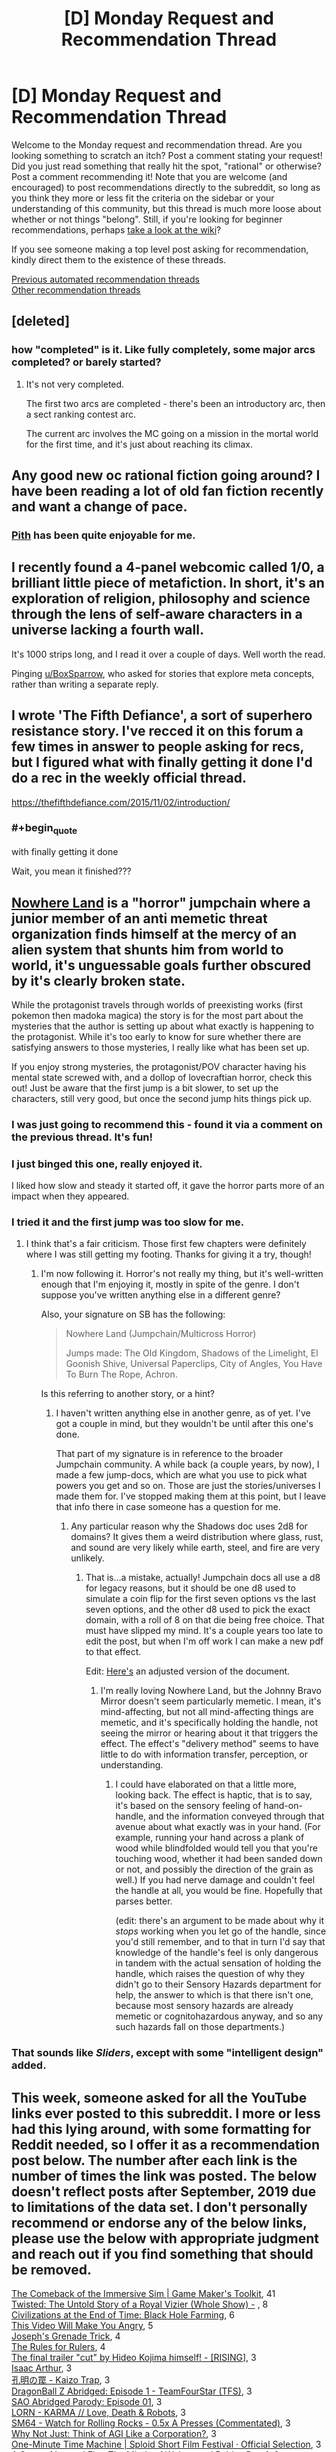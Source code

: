#+TITLE: [D] Monday Request and Recommendation Thread

* [D] Monday Request and Recommendation Thread
:PROPERTIES:
:Author: AutoModerator
:Score: 54
:DateUnix: 1590419102.0
:END:
Welcome to the Monday request and recommendation thread. Are you looking something to scratch an itch? Post a comment stating your request! Did you just read something that really hit the spot, "rational" or otherwise? Post a comment recommending it! Note that you are welcome (and encouraged) to post recommendations directly to the subreddit, so long as you think they more or less fit the criteria on the sidebar or your understanding of this community, but this thread is much more loose about whether or not things "belong". Still, if you're looking for beginner recommendations, perhaps [[https://www.reddit.com/r/rational/wiki][take a look at the wiki]]?

If you see someone making a top level post asking for recommendation, kindly direct them to the existence of these threads.

[[https://www.reddit.com/r/rational/search?q=welcome+to+the+Recommendation+Thread+-worldbuilding+-biweekly+-characteristics+-companion+-%22weekly%20challenge%22&restrict_sr=on&sort=new&t=all][Previous automated recommendation threads]]\\
[[http://pastebin.com/SbME9sXy][Other recommendation threads]]


** [deleted]
:PROPERTIES:
:Score: 15
:DateUnix: 1590429590.0
:END:

*** how "completed" is it. Like fully completely, some major arcs completed? or barely started?
:PROPERTIES:
:Author: plushiemancer
:Score: 2
:DateUnix: 1590573244.0
:END:

**** It's not very completed.

The first two arcs are completed - there's been an introductory arc, then a sect ranking contest arc.

The current arc involves the MC going on a mission in the mortal world for the first time, and it's just about reaching its climax.
:PROPERTIES:
:Author: IICVX
:Score: 4
:DateUnix: 1590630300.0
:END:


** Any good new oc rational fiction going around? I have been reading a lot of old fan fiction recently and want a change of pace.
:PROPERTIES:
:Author: ironistkraken
:Score: 12
:DateUnix: 1590458847.0
:END:

*** [[https://pithserial.com/][Pith]] has been quite enjoyable for me.
:PROPERTIES:
:Author: owenshen24
:Score: 3
:DateUnix: 1591044872.0
:END:


** I recently found a 4-panel webcomic called 1/0, a brilliant little piece of metafiction. In short, it's an exploration of religion, philosophy and science through the lens of self-aware characters in a universe lacking a fourth wall.

It's 1000 strips long, and I read it over a couple of days. Well worth the read.

Pinging [[/u/BoxSparrow][u/BoxSparrow]], who asked for stories that explore meta concepts, rather than writing a separate reply.
:PROPERTIES:
:Author: GreenGriffin8
:Score: 12
:DateUnix: 1590595828.0
:END:


** I wrote 'The Fifth Defiance', a sort of superhero resistance story. I've recced it on this forum a few times in answer to people asking for recs, but I figured what with finally getting it done I'd do a rec in the weekly official thread.

[[https://thefifthdefiance.com/2015/11/02/introduction/]]
:PROPERTIES:
:Author: WalterTFD
:Score: 19
:DateUnix: 1590458474.0
:END:

*** #+begin_quote
  with finally getting it done
#+end_quote

Wait, you mean it finished???
:PROPERTIES:
:Author: foveros
:Score: 4
:DateUnix: 1590601903.0
:END:


** [[https://forums.spacebattles.com/threads/nowhere-land-jumpchain-multicross-horror.831104/][Nowhere Land]] is a "horror" jumpchain where a junior member of an anti memetic threat organization finds himself at the mercy of an alien system that shunts him from world to world, it's unguessable goals further obscured by it's clearly broken state.

While the protagonist travels through worlds of preexisting works (first pokemon then madoka magica) the story is for the most part about the mysteries that the author is setting up about what exactly is happening to the protagonist. While it's too early to know for sure whether there are satisfying answers to those mysteries, I really like what has been set up.

If you enjoy strong mysteries, the protagonist/POV character having his mental state screwed with, and a dollop of lovecraftian horror, check this out! Just be aware that the first jump is a bit slower, to set up the characters, still very good, but once the second jump hits things pick up.
:PROPERTIES:
:Author: GreatSwordsmith
:Score: 24
:DateUnix: 1590423968.0
:END:

*** I was just going to recommend this - found it via a comment on the previous thread. It's fun!
:PROPERTIES:
:Author: Anderkent
:Score: 5
:DateUnix: 1590444765.0
:END:


*** I just binged this one, really enjoyed it.

I liked how slow and steady it started off, it gave the horror parts more of an impact when they appeared.
:PROPERTIES:
:Score: 4
:DateUnix: 1590557114.0
:END:


*** I tried it and the first jump was too slow for me.
:PROPERTIES:
:Author: Judah77
:Score: 3
:DateUnix: 1590533955.0
:END:

**** I think that's a fair criticism. Those first few chapters were definitely where I was still getting my footing. Thanks for giving it a try, though!
:PROPERTIES:
:Author: reaper7876
:Score: 5
:DateUnix: 1590540382.0
:END:

***** I'm now following it. Horror's not really my thing, but it's well-written enough that I'm enjoying it, mostly in spite of the genre. I don't suppose you've written anything else in a different genre?

Also, your signature on SB has the following:

#+begin_quote
  Nowhere Land (Jumpchain/Multicross Horror)

  Jumps made: The Old Kingdom, Shadows of the Limelight, El Goonish Shive, Universal Paperclips, City of Angles, You Have To Burn The Rope, Achron.
#+end_quote

Is this referring to another story, or a hint?
:PROPERTIES:
:Author: Flashbunny
:Score: 3
:DateUnix: 1590603737.0
:END:

****** I haven't written anything else in another genre, as of yet. I've got a couple in mind, but they wouldn't be until after this one's done.

That part of my signature is in reference to the broader Jumpchain community. A while back (a couple years, by now), I made a few jump-docs, which are what you use to pick what powers you get and so on. Those are just the stories/universes I made them for. I've stopped making them at this point, but I leave that info there in case someone has a question for me.
:PROPERTIES:
:Author: reaper7876
:Score: 3
:DateUnix: 1590604345.0
:END:

******* Any particular reason why the Shadows doc uses 2d8 for domains? It gives them a weird distribution where glass, rust, and sound are very likely while earth, steel, and fire are very unlikely.
:PROPERTIES:
:Author: Audere_of_the_Grey
:Score: 2
:DateUnix: 1590771587.0
:END:

******** That is...a mistake, actually! Jumpchain docs all use a d8 for legacy reasons, but it should be one d8 used to simulate a coin flip for the first seven options vs the last seven options, and the other d8 used to pick the exact domain, with a roll of 8 on that die being free choice. That must have slipped my mind. It's a couple years too late to edit the post, but when I'm off work I can make a new pdf to that effect.

Edit: [[https://docs.google.com/document/d/13QECGVzHNrtcblKWzQvve_s_OExIIIkMPSBVQzb8WYg/edit?usp=sharing][Here's]] an adjusted version of the document.
:PROPERTIES:
:Author: reaper7876
:Score: 1
:DateUnix: 1590772272.0
:END:

********* I'm really loving Nowhere Land, but the Johnny Bravo Mirror doesn't seem particularly memetic. I mean, it's mind-affecting, but not all mind-affecting things are memetic, and it's specifically holding the handle, not seeing the mirror or hearing about it that triggers the effect. The effect's "delivery method" seems to have little to do with information transfer, perception, or understanding.
:PROPERTIES:
:Author: Audere_of_the_Grey
:Score: 2
:DateUnix: 1590871786.0
:END:

********** I could have elaborated on that a little more, looking back. The effect is haptic, that is to say, it's based on the sensory feeling of hand-on-handle, and the information conveyed through that avenue about what exactly was in your hand. (For example, running your hand across a plank of wood while blindfolded would tell you that you're touching wood, whether it had been sanded down or not, and possibly the direction of the grain as well.) If you had nerve damage and couldn't feel the handle at all, you would be fine. Hopefully that parses better.

(edit: there's an argument to be made about why it /stops/ working when you let go of the handle, since you'd still remember, and to that in turn I'd say that knowledge of the handle's feel is only dangerous in tandem with the actual sensation of holding the handle, which raises the question of why they didn't go to their Sensory Hazards department for help, the answer to which is that there isn't one, because most sensory hazards are already memetic or cognitohazardous anyway, and so any such hazards fall on those departments.)
:PROPERTIES:
:Author: reaper7876
:Score: 2
:DateUnix: 1590874723.0
:END:


*** That sounds like /Sliders/, except with some "intelligent design" added.
:PROPERTIES:
:Author: Do_Not_Go_In_There
:Score: 2
:DateUnix: 1590574379.0
:END:


** This week, someone asked for all the YouTube links ever posted to this subreddit. I more or less had this lying around, with some formatting for Reddit needed, so I offer it as a recommendation post below. The number after each link is the number of times the link was posted. The below doesn't reflect posts after September, 2019 due to limitations of the data set. I don't personally recommend or endorse any of the below links, please use the below with appropriate judgment and reach out if you find something that should be removed.

[[https://www.youtube.com/watch?v=kbyTOAlhRHk][The Comeback of the Immersive Sim | Game Maker's Toolkit]], 41\\
[[https://www.youtube.com/watch?v=-77cUxba-aA][Twisted: The Untold Story of a Royal Vizier (Whole Show) -]] , 8\\
[[https://www.youtube.com/watch?v=Qam5BkXIEhQ][Civilizations at the End of Time: Black Hole Farming]], 6\\
[[https://www.youtube.com/watch?v=rE3j_RHkqJc][This Video Will Make You Angry]], 5\\
[[https://www.youtube.com/watch?v=6BgqFYrD8UM][Joseph's Grenade Trick]], 4\\
[[https://www.youtube.com/watch?v=rStL7niR7gs][The Rules for Rulers]], 4\\
[[https://www.youtube.com/watch?v=Op8mjKZxccM][The final trailer "cut" by Hideo Kojima himself! - [RISING]]], 3\\
[[https://www.youtube.com/channel/UCZFipeZtQM5CKUjx6grh54g][Isaac Arthur]], 3\\
[[https://www.youtube.com/watch?v=lIES3ii-IOg][孔明の罠 - Kaizo Trap]], 3\\
[[https://www.youtube.com/watch?v=2nYozPLpJRE&amp][DragonBall Z Abridged: Episode 1 - TeamFourStar (TFS)]], 3\\
[[https://www.youtube.com/watch?v=V6kJKxvbgZ0&amp][SAO Abridged Parody: Episode 01]], 3\\
[[https://www.youtube.com/watch?v=hFS2DWgijh4][LORN - KARMA // Love, Death & Robots]], 3\\
[[https://www.youtube.com/watch?v=kpk2tdsPh0A][SM64 - Watch for Rolling Rocks - 0.5x A Presses (Commentated)]], 3\\
[[https://www.youtube.com/watch?v=L5pUA3LsEaw][Why Not Just: Think of AGI Like a Corporation?]], 3\\
[[https://www.youtube.com/watch?v=vBkBS4O3yvY][One-Minute Time Machine | Sploid Short Film Festival · Official Selection]], 3\\
[[https://www.youtube.com/watch?v=TMgUIPvAlLI][A Song of Ice and Fire: The Minds of Wolves and Robins Part 1]], 3\\
[[https://www.youtube.com/watch?v=7INmvg24vW4][TFS Quotables Oh fuck the hell yes]], 2\\
[[https://www.youtube.com/user/everyframeapainting][Every Frame a Painting]], 2\\
[[https://www.youtube.com/watch?v=IkMGFDRFN6U][Arumba the Heartless - Crusader Kings II: The Reaper's Due]], 2\\
[[https://www.youtube.com/watch?v=syJq10EQkog][Atlas Human-Powered Helicopter - AHS Sikorsky Prize Flight]], 2\\
[[https://www.youtube.com/channel/UCR1IuLEqb6UEA_zQ81kwXfg][Real Engineering]], 2\\
[[https://www.youtube.com/playlist?list=PLNC_sRuPtMonAOP46gqW9Q6E4ESFmum6d][Mechwarrior 4: Vengeance]], 2\\
[[https://www.youtube.com/watch?v=Hp8wGQW-Y48][Is the Butterfly Effect Real?]], 2\\
[[https://www.youtube.com/watch?v=HE6rSljTwdUThey][Understanding the Russian mindset]], 2\\
[[https://www.youtube.com/watch?v=pKWB-MVJ4sQ][Oats Studios - Volume 1 - Zygote]], 2\\
[[https://www.youtube.com/watch?v=olEbwhWDYwM][HELL NO: The Sensible Horror Film]], 2\\
[[https://youtube.com/watch?v=-32NGYLqwAQ&amp][YGOTAS Episode 1 - Pilot - LittleKuriboh]], 1\\
[[http://m.youtube.com/watch?v=_BTGgCEFuQw][Game Theory: Candy Crush, Designed to ADDICT]], 1\\
[[https://www.youtube.com/watch?v=7Pq-S557XQU][Humans Need Not Apply]], 1\\
[[https://www.youtube.com/watch?v=VZxOoFeMcxo][Fire Emblem: Rekka No Ken Soundtrack (Remastered): Silent Ground]], 1\\
[[https://www.youtube.com/watch?v=lmU9e67EfmI][Gohan's Anger theme Extended]], 1\\
[[https://www.youtube.com/watch?v=DRGSa3UbxWo][Three Games to Refund No Man's Sky For]], 1\\
[[http://www.youtube.com/watch?v=Vxlhewll28w][Haezer - You Feel Me (feat. Born I Music)]], 1\\
[[https://www.youtube.com/watch?v=Lh7V2_uJhkY]["Shouldn't have said that, should not have said that" - Hagrid]], 1\\
[[https://m.youtube.com/watch?v=rYfkhdKcEiE][Can Paper Cut Wood?]], 1\\
[[https://www.youtube.com/watch?v=6-aexLJKwME][Bastion Soundtrack - Terminal March]], 1\\
[[https://www.youtube.com/watch?v=q6GyTBVAF4w][Run The Jewels - Close Your Eyes And Count To F*ck feat. Zack De La Rocha (from Run The Jewels 2)]], 1\\
[[https://www.youtube.com/watch?v=lPIXAtNGGCw][Newegg TV: How To Build a Computer - Part 1 - Choosing Your Components]], 1\\
[[https://www.youtube.com/watch?v=vuNOoSt0ujk][Let's Play Smart Kobolds]], 1\\
[[https://www.youtube.com/watch?v=vpDYLij_eKg][Warhammer 40000: Space Marine - All Executions [HD]]], 1\\
[[https://www.youtube.com/channel/UCuPgdqQKpq4T4zeqmTelnFg][kaptainkristian]], 1\\
[[https://www.youtube.com/watch?v=LQ0o3N52_BI][If The Emperor had a Text to Speech Device - Ending Theme (NEW VERSION)]], 1\\
[[https://www.youtube.com/watch?v=TwPCaWQIJME][Gone]], 1\\
[[https://www.youtube.com/watch?v=Op-HF0u1Ssc][NIKO IS - Carmen feat. Talib Kweli (prod. Thanks Joey) (Official Video)]], 1\\
[[https://www.youtube.com/watch?v=oCyXsHC-lQ4][The Simpsons - Bart's Megaphone Testing]], 1\\
[[https://www.youtube.com/playlist?list=PLkkiai4nXBVL8CqfMQk4KMtKibKJUfBwZ][The Ego Review]], 1\\
[[https://www.youtube.com/watch?v=KXSUEU7ISfQ][Five Stars - Atom Bomb Baby]], 1\\
[[http://www.youtube.com/channel/UCLB7AzTwc6VFZrBsO2ucBMg/videos][Robert Miles]], 1\\
[[https://www.youtube.com/watch?v=Xqcqfz21Plo][Anti-aircraft artillery system "Shilka"]], 1\\
[[https://www.youtube.com/playlist?list=PLIIOUpOge0LtW77TNvgrWWu5OC3EOwqxQ][Megastructures]], 1\\
[[https://www.youtube.com/watch?v=0M7IINwTFVw][The Legend of Zelda: Ocarina of Time Speedrun in 22:38, live at AGDQ2013]], 1\\
[[https://www.youtube.com/watch?v=BnO3nijfYmU][Robbie Williams - Rock DJ]], 1\\
[[https://www.youtube.com/watch?v=oPXuy2i4Mdo][Shepherd Book's Kneecaps line]], 1
:PROPERTIES:
:Author: Amonwilde
:Score: 24
:DateUnix: 1590441275.0
:END:

*** Nice thinking, thanks.

Although, the search formula seems to be failing to catch some of the valid results. Examples:

- +[[https://np.reddit.com/r/rational/comments/6q56s6/welcome_to_life_the_singularity_ruined_by_lawyers/][/r/rational/6q56s6/welcome_to_life_the_singularity_ruined_by_lawyers/]]+
- [[https://np.reddit.com/r/rational/comments/bauwc6/d_monday_request_and_recommendation_thread/ekgcm7u/?context=3][/r/rational/bauwc6/d_monday_request_and_recommendation_thread/ekgcm7u/]]

/(edit)/

- [[https://np.reddit.com/r/rational/comments/77lzq9/cgp_grey_about_death_and_the_false_pedestal_it/domve7y/][/r/rational/77lzq9/cgp_grey_about_death_and_the_false_pedestal_it/domve7y/]]

- [[https://np.reddit.com/r/rational/comments/9lksj4/good_rational_material_to_watch_series_youtube/e78nxls/][/r/rational/9lksj4/good_rational_material_to_watch_series_youtube/e78nxls/]]

- [[https://np.reddit.com/r/rational/comments/27fc1x/good_rational_magic_systems/ci0dt9w/][/r/rational/27fc1x/good_rational_magic_systems/ci0dt9w/]]

- [[https://np.reddit.com/r/rational/comments/aqlc4m/thou_shalt/egixua4/][/r/rational/aqlc4m/thou_shalt/egixua4/]]

- [[https://np.reddit.com/r/rational/comments/663t3m/rst_three_worlds_collide_i_repost_this_because/dggler0/][/r/rational/663t3m/rst_three_worlds_collide_i_repost_this_because/dggler0/]]
:PROPERTIES:
:Author: OutOfNiceUsernames
:Score: 2
:DateUnix: 1590477078.0
:END:

**** Yes, it's the comments data set, which I haven't integrated with the top level posts data set, since I don't need the top-level right now for what I'm actually doing with the data.
:PROPERTIES:
:Author: Amonwilde
:Score: 3
:DateUnix: 1590507281.0
:END:


** Royal Road's trending fictions has some pretty good ones this week:

- [[https://www.royalroad.com/fiction/31919/muds-mission][Mud's Mission]]: Super good LitRPG with a non-human protagonist, who's characterized as a partially-bounded optimizer. Probably deserves a top level post.
- [[https://www.royalroad.com/fiction/31468/the-cosmic-interloper][Cosmic Interloper]]: A little bit like a crossover between Altered Carbon and a Sanderson novel; for the older fantasy aficionados here, it's kind of like an updated version of [[http://www.watt-evans.com/thecyborgandthesorcerers.shtml][The Cyborg and the Sorcerors]]. The basic premise is that an augmented human gets isekai'd into a magical world, and shenanigans ensue.
- [[https://www.royalroad.com/fiction/31129/fantasy-world-epsilon-30-10][Fantasy World Epsilon 30-10]]: The main character is very similar to Jason Asano from He Who Fights With Monsters, except instead of getting isekai'd on accident he's doing it on purpose. It's mostly about a semi-modern society as represented by a single MC gently storming through a classic medieval fantasy environment. Does contain a couple of explicit parts.

And something that's fun and totally not rational (though it hits a lot of the tropes and themes people here seem to like):

- [[https://www.crunchyroll.com/my-next-life-as-a-villainess-all-routes-lead-to-doom][My Next Life as a Villainess: All Routes Lead to Doom!]]: the title is very descriptive. It's like if Kaleidoscope was set in a light dating game. The main character uses her knowledge of the game's plot to try and save herself from inevitable doom, like your average rational isekaier - without ever reassessing the current state of things, namely that she's already changed the lives of every character to the point where they're unlikely to want to, you know, kill her. She's also incredibly dense and kinda dumb, but in a lovable golden retriever way.
:PROPERTIES:
:Author: IICVX
:Score: 13
:DateUnix: 1590442462.0
:END:

*** I've been a bit disillusioned about reading 1-2 month old fictions on RR, got tired of following things that turn bad after a while and make it hard for me to drop it because of sunk cost.

​

But I've been loving Villainess, it's really fun in a turn off my brain while I eat dinner show. Although the joke is starting to get old, which seems to be a plus for the anime with only 12 episodes and a negative for the novel.

​

The format is quite good and has potential, but the author decided to make it a harem, with an oblivious MC, when it would have been more interesting and fun without that trope. Somebody could become really popular by making several good short 80k word stories following a similar format, without competing with all these 1kk word epics we see in webfiction.
:PROPERTIES:
:Author: fassina2
:Score: 12
:DateUnix: 1590501204.0
:END:

**** To be fair to villainess, much like Harry Potter it has a strong S1 cutoff point, which is bad if it doesn't match up with anime seasons. The Last couple episodes have been filling up time until the story can make a final approach to the ending.

TLDR, filler now but it should be a good finish.
:PROPERTIES:
:Author: xachariah
:Score: 3
:DateUnix: 1590785394.0
:END:

***** yeah I've been feeling the filler is kind of a drag. When the joke is consistently "lol you thought you were gonna get alone time but everybody is here" it's hard to give any one character the focus they need for some development.

Looking forward to the finale though.
:PROPERTIES:
:Author: tjhance
:Score: 1
:DateUnix: 1590886087.0
:END:


*** #+begin_quote
  Fantasy World Epsilon 30-10
#+end_quote

Thank you for this, rather enjoyable (at least until the Mary Sue turns up - the intent is clearly to lampshade that, but it's still a little much for me)
:PROPERTIES:
:Author: sl236
:Score: 3
:DateUnix: 1590674214.0
:END:


*** I feel like Mud's Mission does more tell than deliver. It talks a lot about how bad AI can be(which it really can) but does a poor job at showing it. In terms of action the protag could easily have been replaced with a number of protags I can think of from other edgy litrpgs.
:PROPERTIES:
:Author: Sonderjye
:Score: 1
:DateUnix: 1590958981.0
:END:


** I'm looking for a decent summary of Ward - I disliked it but love Worm and am still curious how the lore evolves.
:PROPERTIES:
:Author: Tenoke
:Score: 6
:DateUnix: 1590486058.0
:END:

*** [[https://docs.google.com/document/d/1lKr-ha-j2TLzTGhl3aXvkBWaqTflaSaQwTWoJMfELT8/edit][Ward synopsis - still being updated.]]
:PROPERTIES:
:Author: nytelios
:Score: 7
:DateUnix: 1590540231.0
:END:


** Any recommendations for stories that explores meta concepts? You'd think, as a rational subreddit, there'd be a lot of these recommended, but I've found surprisingly few of them.
:PROPERTIES:
:Author: BoxSparrow
:Score: 6
:DateUnix: 1590453003.0
:END:

*** Could you give soem examples of what you mean? My guess is that you're referring to narrative causality (things happen because it's most satisfying for the narrative).
:PROPERTIES:
:Author: cmorez
:Score: 5
:DateUnix: 1590457000.0
:END:

**** Things like characters actively analysing narrative forces and tropes, or fourth wall breaks, or omnipotent author inserts, or unique exploitation of the medium the story's told in.

Something along the lines of Wikipedia's definition: "Metafiction is a form of fiction that emphasizes its own constructedness in a way that continually reminds the reader to be aware that they are reading or viewing a fictional work."
:PROPERTIES:
:Author: BoxSparrow
:Score: 3
:DateUnix: 1590472865.0
:END:

***** Worth the Candle. Practical Guide to Evil.
:PROPERTIES:
:Author: ketura
:Score: 16
:DateUnix: 1590490770.0
:END:


***** You're asking about genre savvy characters?

[[https://www.royalroad.com/fiction/28601/arrogant-young-master-template-a-variation-4/]] xianxia/gamer crossover exploration. Ongoing

[[https://www.fanfiction.net/s/8096183/1/Harry-Potter-and-the-Natural-20]] DnD/HP crossover exploration. I believe it's dead.\\
[[https://forums.spacebattles.com/threads/companion-chronicles-jumpchain-multicross-si-currently-visiting-breath-of-fire-iii.787978/]] Jumpchain/power fantasy exploration. Ongoing
:PROPERTIES:
:Author: Sonderjye
:Score: 2
:DateUnix: 1590499064.0
:END:

****** [deleted]
:PROPERTIES:
:Score: 3
:DateUnix: 1590640406.0
:END:

******* The complaints weren't about him not getting a harem, it was about the plot shifting from an amusing lampoon of Arrogant Young Masters to a confusing mess where it wasn't really clear what the plot was about anymore.
:PROPERTIES:
:Author: Flashbunny
:Score: 7
:DateUnix: 1590705413.0
:END:


***** [[https://forums.spacebattles.com/threads/the-typewriter-chronicles-worm-metafiction-complete.669811/][The Typewriter Chronicles]] is a short, complete worm fanfic where Lisa is aware that she's a character in a story.
:PROPERTIES:
:Author: BavarianBarbarian_
:Score: 2
:DateUnix: 1590563134.0
:END:


** I've been having fun with Hunter X Hunter rewatch. Whenever something science-related comes up, I've been researching to ascertain accuracy. So far... spotty! But hardly a problem given its good character writing, consistent magic system, subversive genre trends and general emphasis on brain vs brawn.
:PROPERTIES:
:Author: SecondTriggerEvent
:Score: 13
:DateUnix: 1590428465.0
:END:

*** If you enjoy dodgy science in anime you should check out Baki the Grappler. One of the great things about it is the special moves and martial art styles are "real" but turned up to a thousand. It's hilarious!
:PROPERTIES:
:Author: RetardedWabbit
:Score: 6
:DateUnix: 1590561278.0
:END:

**** Finger whips that take the /target/ skin off, but not your own /striking/ skin; boys, hook Newton up to a generator because he's spinning!
:PROPERTIES:
:Author: Kilbourne
:Score: 4
:DateUnix: 1590621732.0
:END:


*** I want examples, unless you're waiting to finish it again to publish your findings.
:PROPERTIES:
:Author: Sirra-
:Score: 3
:DateUnix: 1590557424.0
:END:

**** Sure, I can post them afterwards. I'll post a few here, since you asked:

Smelling a thunderstorm. This is true. The build-up of energy in the formation of a thunderstorm causes the production of nitric oxide. This in turn, breaks down Oxygen (O2) into singular Oxygen (O) atoms. The O atoms combine with O2 molecules to become Ozone (O3). Some of the Ozone is pushed down to Earth level by downdrafts.

Multiple bee stings causing an allergy. False. Bee allergies are largely genetic. If you get stung multiple times, you'd build a resistance rather than develop an allergy (beekeepers will usually get stung on purpose in order to develop this). It is possible to develop an allergy to something, though the science behind it is unknown (theories are either down to increased hygiene causing immune system issues or nutritional deficiencies).

Chopping the back of someone's neck to knock them out. Ineffective. You knock someone out either by choking them out (accomplished in martial arts by hitting or grappling the front of their neck, or striking inbetween their shoulderblades) or by scrambling their brain (by punching their head hard). Even then, knock outs tend to only last seconds, up to a couple of minutes. Longer, and you've done some possibly permanent damage.
:PROPERTIES:
:Author: SecondTriggerEvent
:Score: 7
:DateUnix: 1590572217.0
:END:

***** Multiple stings can kind of cause an allergy by exacerbating a previously unnoticed allergy. Allergic responses get worse with repeated immune system activation through a process called sensitization. If you ask people with severe allergies they will often tell you that the first time wasn't too bad but they got worse. 1st time hives and rashes, 2nd added difficulty swallowing, 3rd hard to breath for example.

I don't recall Hunter x Hunters usage of bee allergies though.
:PROPERTIES:
:Author: RetardedWabbit
:Score: 3
:DateUnix: 1590584706.0
:END:

****** That makes sense. It stated that all people can develop allergies after being stung multiple times (which is untrue).

Though funnily enough, allergies are often treated by exposure to very small amounts of the allergen over time, so the same tolerance building can work in people with allergies, it's just exposure over a certain amount causes the opposite effect.
:PROPERTIES:
:Author: SecondTriggerEvent
:Score: 1
:DateUnix: 1590593477.0
:END:


*** You can add the whole thing with opening the Zoldyck gate. Doesn't matter how strong you are, as shown you would just push against it and slide backwards. You'd have to be super heavy or have something sticking you in place like superman-style flight.
:PROPERTIES:
:Author: dinoseen
:Score: 2
:DateUnix: 1590583286.0
:END:


*** HxH's magic system is basically whatever the author wants. The powers that people have stays somewhat constant, but there is little consistency in the overarching magic system. You can hardly predict how the fights will unroll. The world also seems not in equilibrium with the existence of the magic. It's a great anime, but not really rational or rational-adjacent. It's not as shitty as SAO, but that's a low bar.
:PROPERTIES:
:Author: whats-a-monad
:Score: 1
:DateUnix: 1590932583.0
:END:


** Any rational-ish My Hero Academia fics this sub enjoys? Looking for something of a similar level to [[https://archiveofourown.org/works/13933635/chapters/32073363][From Muddy Waters]].
:PROPERTIES:
:Author: dinoseen
:Score: 6
:DateUnix: 1590583522.0
:END:

*** I've been actively picking out the best bits of MHA writing on AO3 for over a year, and I have to say that MHA does not lend itself well to any sort of rational deconstruction, even when people make it more realistic and complicated in clever ways.

I think this is mostly because the premise that “everyone has superpowers” is incompatible with a setting where “society strongly resembles modernity”. Also because powers that are strong enough to be truly threatening and interesting are too dangerous for the integrity of the setting when used in a clever way.

Shigaraki and Kurogiri alone are a combo that could do untold damage to infrastructure. Guys like Overhaul just...do exist. Think about the absurd terrorism potential of Yaoyorozu's ability for like, one second. This is barely taking into account the incredibly dangerous Quirk combos that definitely do statistically exist amongst the population. But even if dangerous, immoral, motivated people could wreak havoc with their quirks, they won't, because the implications of their abilities mean that either society would not exist in its canon form or that there needs to be a special in-universe justification. And eventually those justifications would start stacking up into something that is clearly ludicrous and would deprive a ratfic of its spooky rational power.
:PROPERTIES:
:Author: DeepTundra
:Score: 11
:DateUnix: 1590647876.0
:END:

**** I agree completely. I'm not looking for only rational deconstructions, however, basically just anything that the people on this sub would recommend. Like I look up "best mha fics" on google or another sub, and I just get a bunch of shipping nonsense, but I trust people on this sub to give recs to actually good fics.
:PROPERTIES:
:Author: dinoseen
:Score: 3
:DateUnix: 1590652138.0
:END:

***** In that case, you might like

[[https://archiveofourown.org/works/16037609/chapters/37435250][Subject, a Comprehensive Report]]: Izuku pursues a career as an analyst early and ends up interning with Night Eye, unfortunately being drawn into the mystery of All for One. Unfinished and not updated since Nov, but I remember it being fairly solid.

[[https://archiveofourown.org/works/14666679/chapters/33883275][Pro Hero Metal Bat]]: I have a soft spot for this one. It avoids most of the problems that crossover or pseudo-crossovers with One Punch Man tend to get into, even if it seems to hit several of the common “Quirkless Hero” ones head-on. Updates verrrrrry slowly. Most shonen-typical of this list.

[[https://archiveofourown.org/works/11808918/chapters/26640231][Conversations With A Cryptid]]: I remember this being interesting. Has an unfinished sequel, but I didn't really like it as much & I think the first is okay on its own.

[[https://archiveofourown.org/works/16340741/chapters/38231207][A Study In Firsts]]: I...uh...lost track of this one a while ago and remembered it for this rec, so who knows what the most recent chapters are like. But I remember the first bit being a good and cute exploration of the implications of “quirks are biological abilities” on teen awkwardness. Thankfully not a sex thing.

Most of the rest I've read are low-tier knockoffs of canon, boring assemblages of harems/excessive feel-good tropes/the same stale fanon or ideas, well written but explicitly shippy, disgusting sex garbage, or dross. Though I'm sure I've forgotten or missed at least twice this number of genuinely good things, especially since I've made no move to go check my SB/SV history.

You can get a bit more mileage if you lower your standards for shipping, cleverness, originality, or excessive self-pleasuring via overwrought superpower harems or grimdark genre-shift revenge edgelords. There are some redeemable fics with just a little bit too much of some of those. But it's not worth it unless you really like MHA.
:PROPERTIES:
:Author: DeepTundra
:Score: 4
:DateUnix: 1590659268.0
:END:

****** This has pretty much been my experience. Even my opinion of From Muddy Waters has been lowered after realizing "traumatized Midoriya with a secret quirk retreads canon" is as common as "Dark but not evil Harry" used to be for Harry Potter.

There's very little originality and the character/reader fics have somehow managed to get a serious foothold, eating into the surrounding discussion of fanworks.

I feel like some of the problems will go away on their own as the story reaches some kind of end point, the way Naruto did when it hit the timeskip, but maybe that's wishful thinking.
:PROPERTIES:
:Author: Revlar
:Score: 6
:DateUnix: 1590675447.0
:END:


***** The only MHA fic I've enjoyed is a crossover, less MHA than Oregairu, which is probably why I liked it. It's hard to get into the perspective of MHA characters when their canon selves are walking shounen tropes in a 11/10 shounen world.

[[https://forums.spacebattles.com/threads/my-hero-school-adventure-is-all-wrong-as-expected-bnha-x-oregairu.697066/][My Hero School Adventure is All Wrong, As Expected]]
:PROPERTIES:
:Author: nytelios
:Score: 4
:DateUnix: 1590679335.0
:END:


*** Nothing with that word count, sadly.

Hero Class Civil Warfare is up there, but it's more of a heist movie than a rational narrative. Midoriya is assigned the role of Kingpin in a hero class joint exercise and puts everyone through an ordeal that makes canon feel like a giant missed opportunity.

You could try One Yen Hero, but it's not super long just yet. Midoriya has a power from Mistborn that forces him to manage resources. Sidesteps canon somewhat by sticking him in class 1-B.
:PROPERTIES:
:Author: Revlar
:Score: 2
:DateUnix: 1590612526.0
:END:

**** Thanks for the recs. The author is seriously writing a mistborn fic without reading era 2? Golly. I hope they fix that so they can actually use all the metals.
:PROPERTIES:
:Author: dinoseen
:Score: 2
:DateUnix: 1590652025.0
:END:


*** Thanks for mentioning from muddy waters, I read it and it was a pretty fun take on mha
:PROPERTIES:
:Author: LaziIy
:Score: 1
:DateUnix: 1590668001.0
:END:


** If self-promotions are allowed in this thread, then I'd like to offer a Naruto fanfiction I'm currently actively updating - I've just hit 40k words and I have another update queued to go. It's intended to be rational but I'm not sure how accurately I'm hitting the mark. Regardless, I feel that this sub might enjoy it anyway.

[[https://archiveofourown.org/works/7722541/chapters/17600416][Spire]] is a story that originally started as a subversion of time travel fanfiction, where I wanted to put the focus on the characters that didn't have future knowledge, so the reader would simply see changes rippling out and not know who was causing them. It's in a somewhat similar vein to /Team 7's Ascension/ or /Shinobi: Team 7/ in terms of its approach to canon, and the general 'feel' of the world, although it's less violent and dark.

#+begin_quote
  Naruto's hopeful, Sasuke's confused, Kakashi's an alcoholic, and Sakura really doesn't want to die. This wasn't what they'd expected from Ninja life, but as Konoha's enemies gather, there's no time for regrets. A strong Team Seven AU.
#+end_quote

I'd love any feedback, especially constructive criticism or what people felt didn't work well/was a turnoff.
:PROPERTIES:
:Author: waylandertheslayer
:Score: 10
:DateUnix: 1590450099.0
:END:

*** What is the "a strong Team Seven AU" in the summary supposed to tell a prospective reader? Team 7 was pretty strong in canon already. Kakashi was not an alcoholic in canon, so that makes is AU, I guess. OK.

This summary makes it sound like this is a generic edgier Naruto rewrite with more OP protagonists.

You need a hook here. "Sasuke is confused" is not one; definitely not, if you mention it in the middle of other changes.

The first scene /does/ provide one, but it really should be in the summary, if you want to catch prospective readers' attention.
:PROPERTIES:
:Author: Dufaer
:Score: 18
:DateUnix: 1590459207.0
:END:

**** Thanks for the detailed breakdown!

I think some of the summary issues are due to the limitations of fanfiction.net (where I use the same summary), which incentivises using phrasing that is familiar to the fandom-specific community there. That said, the summary for this story is something I've struggled with a fair bit in the past.

I'm trying to hit three key notes - firstly, I want to indicate that a focus of the story will be the characterisation and development of the four members of Team Seven, who have somewhat different personalities to canon. Secondly, there's an overarching plot that doesn't necessarily match the canon plot directly, rather than this being a slice-of-life ramble. And thirdly, the story spends a lot of time on combat/combat-preparation aspects of ninja life.

With regards to the hook, I think some (definitely not all) people find the first line intriguing enough to get them to start reading. However, this clearly didn't do that for you. Do you have any suggestions for a stronger hook?

I'm happy to hear that the first scene had a strong hook - I've rewritten that chapter a few times and I struggled a lot with making the opening engaging.
:PROPERTIES:
:Author: waylandertheslayer
:Score: 5
:DateUnix: 1590591677.0
:END:


*** You explain too much. How can there be any tension when you are interrupting scenes with several lines long explanations. Also the thoughts of your characters feel cringy, not sure why but it feels like it. Couldn't get through the first chapter.
:PROPERTIES:
:Author: anonym009
:Score: 6
:DateUnix: 1590521574.0
:END:

**** Thanks for giving it a shot anyway, and cheers for the feedback
:PROPERTIES:
:Author: waylandertheslayer
:Score: 10
:DateUnix: 1590527554.0
:END:


*** I enjoyed this, keep up the work
:PROPERTIES:
:Author: TheFlameTest2
:Score: 3
:DateUnix: 1590589292.0
:END:

**** Thanks!
:PROPERTIES:
:Author: waylandertheslayer
:Score: 3
:DateUnix: 1590591325.0
:END:


** Two things: I've been reading all the stories on [[https://ascentuniverse.wordpress.com/][*Ascent Universe*]] and throughly enjoying them. There's a main story arc which I could describe as a rationalist reimagining on Battlefield Earth by L Ron Hubbard (evil occupying aliens, resistance to fight them but all is now what it seems!) and a bunch of out-there stories set in the same world.

#+begin_quote
  All the worlds that were will always have been,

  All the worlds within call to be made real,

  All the worlds without await us,

  The fires of the soul are great and burn with the same light as the stars.
#+end_quote

--------------

The other, the [[http://www.scp-wiki.net/antimemetics-division-hub][*foundation antimemetics series*]], a Cosmic horror which really seems to fit with our [[https://www.reddit.com/r/qntm/comments/gp7nca/we_were_all_adam_wheeler/][current crisis.]]

It's really a story about a melding of both horrifyingly outside-context X-risk and horrifyingly incomprehensible human evil - two things that don't go together in real life.

The reason 3125 is worse than real life viruses or real life evil antihuman ideologies is because it combines the relentless, undying inhuman aspect of viruses and other threats with the active evil and malice and desire to inflict suffering as an end goal, valuable in itself, of Fasicsm. So really it is a bit of both.

#+begin_quote
  Moreno staggers, vertigo swelling up and briefly getting the better of her. "Hundreds of millions of people died and we just forgot? Is that what you wanted to show me? You want me to write that down?"

  "Yes," Wheeler says. "Yes. Write this down. It's the first thing you're learning today. Humans can forget anything. It's okay to forget some things, because we are mortal and finite. But some things we have to remember. It's important that we remember. Write to yourself something which will make you remember."
#+end_quote
:PROPERTIES:
:Author: AnythingMachine
:Score: 5
:DateUnix: 1590433115.0
:END:


** Is there a Gundam manga or light novel that offers a particularly good insight into Zeonism or the motivation of Zeonist characters? I'm approaching the end of my watch-through of the Universal Century series, and am looking for additional information.
:PROPERTIES:
:Author: red_adair
:Score: 3
:DateUnix: 1590437028.0
:END:


** Any Sword and Planet stories you guys are able to recommend?
:PROPERTIES:
:Author: hoja_nasredin
:Score: 3
:DateUnix: 1590643141.0
:END:


** This is not related to the rational content in the slightest, but I tend to /really/ enjoy recommendations on this sub, so our opinions must more or less align.

I kinda want to watch /Durarara!!/, but I don't know if it's any good (the reviews tend to be mixed), and with my enormous backlog of other stuff, I'm too afraid to commit to something I might strongly dislike. Those who have seen this anime, what is your opinion on it? (Bonus question: if you've also read the LN, is it a faithful adaptation?)
:PROPERTIES:
:Author: NTaya
:Score: 6
:DateUnix: 1590420706.0
:END:

*** (I have not read the LN)

FWIW we really enjoyed the anime. The same way that March Comes In Like a Lion is a really well done character study, Durarara felt to me like a really well made study of a city precinct, by someone who really loves the place.

It starts pretty much as it means to go on; each episode answers a bunch of questions the previous one left open, while leaving new hooks unclear; if you're not enjoying it by end of ep2 you probably wouldn't want to carry on.
:PROPERTIES:
:Author: sl236
:Score: 10
:DateUnix: 1590421224.0
:END:


*** It is faithful to the LN up to where I read (somewhere during x2) but I think the show is presented much better.

I really liked Durarara. It's a fun character driven story that shines in how disjointed it is and captures the chaotic interactions around the district. Some of these interactions don't really pay off till much later in the show though.

Also the soundtrack slaps. If anyone knows any similar shrill sounding jazz send recs
:PROPERTIES:
:Author: gyrovagueGeist
:Score: 6
:DateUnix: 1590432885.0
:END:


*** When I watched it I was quite excited by the first couple of episodes but felt that the show didn't deliver what it teased.
:PROPERTIES:
:Author: Anderkent
:Score: 3
:DateUnix: 1590444796.0
:END:


*** It's been a while since I watched it, but I'd enjoyed it in its entirety, and had considered it one of the best anime I've seen. Long but well-paced and lacking in filler, with interesting characters and a plot that is neither clichéd nor stupid. It's possible that if I rewatched it now, my opinion would change, but I wouldn't expect the change to be major.

Haven't read the LN.
:PROPERTIES:
:Author: Noumero
:Score: 2
:DateUnix: 1590797483.0
:END:


*** I tried it, but did not like it at all and dropped after 2-3 episodes. I think you should try watching 3 episodes (1 hour of time). Lots of people like it. You don't need to commit to it.
:PROPERTIES:
:Author: whats-a-monad
:Score: 2
:DateUnix: 1590932910.0
:END:


*** Could never get into it personally.

Preferred Hakata Tonkotsu Ramens personally.
:PROPERTIES:
:Score: 3
:DateUnix: 1590423489.0
:END:


** [[https://www.royalroad.com/fiction/28062/empire-of-salt][Empire of Salt]] was good enough for me to binge-read, although admittedly kind of fluffy (antagonists tend to carry the idiot ball whereas MC rarely makes any mistakes). Cultivation Isekai more about crafting and trade. MC follows no-killing code and generally helps people. Does not actually revolve around salt (the fic took a different direction than the author intended when they picked the title).
:PROPERTIES:
:Author: lsparrish
:Score: 1
:DateUnix: 1590491119.0
:END:

*** De-rec for this one. The MC is a straight up Mary Sue, with all the problems that brings: unfounded superiority in cultivation, friendly immortals around who are extremely impressed with her wisdom, inconsistent characterisation and behaviour of surrounding characters, hypocrisy, idiot balls for the whole world except the MC and so on and so forth.

The worst part is that from a language perspective it is actually pretty decent and has a relatively slow start plot-wise, so you don't notice these issues immediately. And by the time it gets worse and worse, you have already invested some time into it and the sunk cost fallacy strikes.
:PROPERTIES:
:Author: WarZealot92
:Score: 3
:DateUnix: 1590832410.0
:END:

**** ...Dang, you're totally right. I'm enjoying it and I'll keep following it in a pretty low-standards fashion, but it is absolutely all of those things.
:PROPERTIES:
:Author: Flashbunny
:Score: 2
:DateUnix: 1590871177.0
:END:

